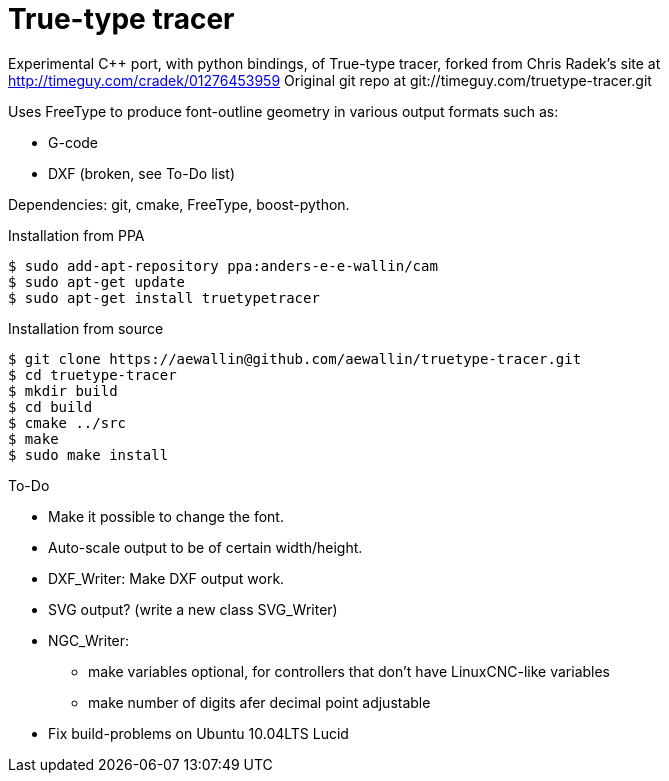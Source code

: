 True-type tracer
================
// see http://powerman.name/doc/asciidoc

// True-type tracer
// ----------------

Experimental C++ port, with python bindings, of True-type tracer, 
forked from Chris Radek's site at http://timeguy.com/cradek/01276453959
Original git repo at git://timeguy.com/truetype-tracer.git

Uses FreeType to produce font-outline geometry in various output formats such as: 

- G-code
- DXF (broken, see To-Do list)

Dependencies: git, cmake, FreeType, boost-python.



.Installation from PPA
----
$ sudo add-apt-repository ppa:anders-e-e-wallin/cam
$ sudo apt-get update
$ sudo apt-get install truetypetracer
----

.Installation from source
----
$ git clone https://aewallin@github.com/aewallin/truetype-tracer.git
$ cd truetype-tracer
$ mkdir build
$ cd build
$ cmake ../src
$ make
$ sudo make install
----

.To-Do
* Make it possible to change the font.
* Auto-scale output to be of certain width/height.
* DXF_Writer: Make DXF output work.
* SVG output? (write a new class SVG_Writer)
* NGC_Writer:
** make variables optional, for controllers that don't have LinuxCNC-like variables
** make number of digits afer decimal point adjustable
* Fix build-problems on Ubuntu 10.04LTS Lucid

